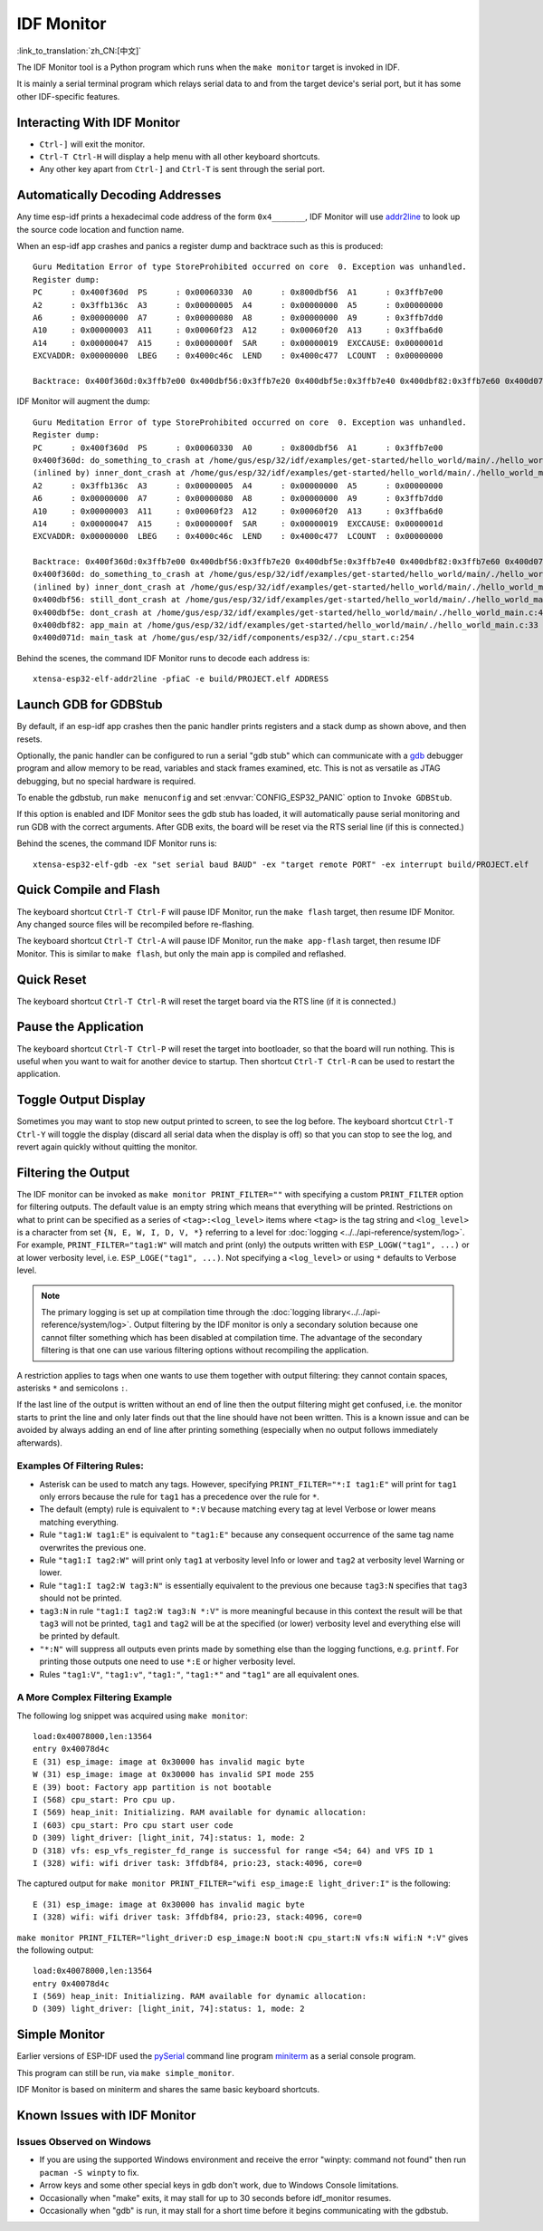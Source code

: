 ***********
IDF Monitor
***********
:link_to_translation:`zh_CN:[中文]`

The IDF Monitor tool is a Python program which runs when the ``make monitor`` target is invoked in IDF.

It is mainly a serial terminal program which relays serial data to and from the target device's serial port, but it has some other IDF-specific features.

Interacting With IDF Monitor
============================

- ``Ctrl-]`` will exit the monitor.
- ``Ctrl-T Ctrl-H`` will display a help menu with all other keyboard shortcuts.
- Any other key apart from ``Ctrl-]`` and ``Ctrl-T`` is sent through the serial port.

Automatically Decoding Addresses
================================

Any time esp-idf prints a hexadecimal code address of the form ``0x4_______``, IDF Monitor will use addr2line_ to look up the source code location and function name.

.. highlight:: none

When an esp-idf app crashes and panics a register dump and backtrace such as this is produced::

    Guru Meditation Error of type StoreProhibited occurred on core  0. Exception was unhandled.
    Register dump:
    PC      : 0x400f360d  PS      : 0x00060330  A0      : 0x800dbf56  A1      : 0x3ffb7e00
    A2      : 0x3ffb136c  A3      : 0x00000005  A4      : 0x00000000  A5      : 0x00000000
    A6      : 0x00000000  A7      : 0x00000080  A8      : 0x00000000  A9      : 0x3ffb7dd0
    A10     : 0x00000003  A11     : 0x00060f23  A12     : 0x00060f20  A13     : 0x3ffba6d0
    A14     : 0x00000047  A15     : 0x0000000f  SAR     : 0x00000019  EXCCAUSE: 0x0000001d
    EXCVADDR: 0x00000000  LBEG    : 0x4000c46c  LEND    : 0x4000c477  LCOUNT  : 0x00000000

    Backtrace: 0x400f360d:0x3ffb7e00 0x400dbf56:0x3ffb7e20 0x400dbf5e:0x3ffb7e40 0x400dbf82:0x3ffb7e60 0x400d071d:0x3ffb7e90

IDF Monitor will augment the dump::

    Guru Meditation Error of type StoreProhibited occurred on core  0. Exception was unhandled.
    Register dump:
    PC      : 0x400f360d  PS      : 0x00060330  A0      : 0x800dbf56  A1      : 0x3ffb7e00
    0x400f360d: do_something_to_crash at /home/gus/esp/32/idf/examples/get-started/hello_world/main/./hello_world_main.c:57
    (inlined by) inner_dont_crash at /home/gus/esp/32/idf/examples/get-started/hello_world/main/./hello_world_main.c:52
    A2      : 0x3ffb136c  A3      : 0x00000005  A4      : 0x00000000  A5      : 0x00000000
    A6      : 0x00000000  A7      : 0x00000080  A8      : 0x00000000  A9      : 0x3ffb7dd0
    A10     : 0x00000003  A11     : 0x00060f23  A12     : 0x00060f20  A13     : 0x3ffba6d0
    A14     : 0x00000047  A15     : 0x0000000f  SAR     : 0x00000019  EXCCAUSE: 0x0000001d
    EXCVADDR: 0x00000000  LBEG    : 0x4000c46c  LEND    : 0x4000c477  LCOUNT  : 0x00000000

    Backtrace: 0x400f360d:0x3ffb7e00 0x400dbf56:0x3ffb7e20 0x400dbf5e:0x3ffb7e40 0x400dbf82:0x3ffb7e60 0x400d071d:0x3ffb7e90
    0x400f360d: do_something_to_crash at /home/gus/esp/32/idf/examples/get-started/hello_world/main/./hello_world_main.c:57
    (inlined by) inner_dont_crash at /home/gus/esp/32/idf/examples/get-started/hello_world/main/./hello_world_main.c:52
    0x400dbf56: still_dont_crash at /home/gus/esp/32/idf/examples/get-started/hello_world/main/./hello_world_main.c:47
    0x400dbf5e: dont_crash at /home/gus/esp/32/idf/examples/get-started/hello_world/main/./hello_world_main.c:42
    0x400dbf82: app_main at /home/gus/esp/32/idf/examples/get-started/hello_world/main/./hello_world_main.c:33
    0x400d071d: main_task at /home/gus/esp/32/idf/components/esp32/./cpu_start.c:254

Behind the scenes, the command IDF Monitor runs to decode each address is::

  xtensa-esp32-elf-addr2line -pfiaC -e build/PROJECT.elf ADDRESS


Launch GDB for GDBStub
======================

By default, if an esp-idf app crashes then the panic handler prints registers and a stack dump as shown above, and then resets.

Optionally, the panic handler can be configured to run a serial "gdb stub" which can communicate with a gdb_ debugger program and allow memory to be read, variables and stack frames examined, etc. This is not as versatile as JTAG debugging, but no special hardware is required.

To enable the gdbstub, run ``make menuconfig`` and set :envvar:`CONFIG_ESP32_PANIC` option to ``Invoke GDBStub``.

If this option is enabled and IDF Monitor sees the gdb stub has loaded, it will automatically pause serial monitoring and run GDB with the correct arguments. After GDB exits, the board will be reset via the RTS serial line (if this is connected.)

Behind the scenes, the command IDF Monitor runs is::

  xtensa-esp32-elf-gdb -ex "set serial baud BAUD" -ex "target remote PORT" -ex interrupt build/PROJECT.elf


Quick Compile and Flash
=======================

The keyboard shortcut ``Ctrl-T Ctrl-F`` will pause IDF Monitor, run the ``make flash`` target, then resume IDF Monitor. Any changed source files will be recompiled before re-flashing.

The keyboard shortcut ``Ctrl-T Ctrl-A`` will pause IDF Monitor, run the ``make app-flash`` target, then resume IDF Monitor. This is similar to ``make flash``, but only the main app is compiled and reflashed.


Quick Reset
===========

The keyboard shortcut ``Ctrl-T Ctrl-R`` will reset the target board via the RTS line (if it is connected.)


Pause the Application
=====================

The keyboard shortcut ``Ctrl-T Ctrl-P`` will reset the target into bootloader, so that the board will run nothing. This is
useful when you want to wait for another device to startup. Then shortcut ``Ctrl-T Ctrl-R`` can be used to restart the
application.


Toggle Output Display
=====================

Sometimes you may want to stop new output printed to screen, to see the log before. The keyboard shortcut ``Ctrl-T Ctrl-Y`` will
toggle the display (discard all serial data when the display is off) so that you can stop to see the log, and revert
again quickly without quitting the monitor.

Filtering the Output
====================

The IDF monitor can be invoked as ``make monitor PRINT_FILTER=""`` with
specifying a custom ``PRINT_FILTER`` option for filtering outputs. The default
value is an empty string which means that everything will be printed.
Restrictions on what to print can be specified as a series of
``<tag>:<log_level>`` items where ``<tag>`` is the tag string and
``<log_level>`` is a character from set ``{N, E, W, I, D, V, *}`` referring to
a level for :doc:`logging <../../api-reference/system/log>`. For example,
``PRINT_FILTER="tag1:W"`` will match and print (only) the outputs written with
``ESP_LOGW("tag1", ...)`` or at lower verbosity level, i.e. ``ESP_LOGE("tag1",
...)``. Not specifying a
``<log_level>`` or using ``*`` defaults to Verbose level.

.. note::
   The primary logging is set up at compilation time through the
   :doc:`logging library<../../api-reference/system/log>`.
   Output filtering by the IDF monitor is only a secondary solution because
   one cannot filter something which has been disabled at compilation time.
   The advantage of the secondary filtering is that one can use various
   filtering options without recompiling the application.

A restriction applies to tags when one wants to use them together with output
filtering: they cannot contain spaces, asterisks ``*`` and semicolons ``:``.

If the last line of the output is written without an end of line then the
output filtering might get confused, i.e. the monitor starts to print the line and only
later finds out that the line should have not been written. This is a known
issue and can be avoided by always adding an end of line after printing
something (especially when no output follows immediately afterwards).

Examples Of Filtering Rules:
~~~~~~~~~~~~~~~~~~~~~~~~~~~~

- Asterisk can be used to match any tags. However, specifying
  ``PRINT_FILTER="*:I tag1:E"`` will print for ``tag1`` only errors because
  the rule for ``tag1`` has a precedence over the rule for ``*``.
- The default (empty) rule is equivalent to ``*:V`` because matching every tag
  at level Verbose or lower means matching everything.
- Rule ``"tag1:W tag1:E"`` is equivalent to ``"tag1:E"`` because any
  consequent occurrence of the same tag name overwrites the previous one.
- Rule ``"tag1:I tag2:W"`` will print only ``tag1`` at verbosity level Info or
  lower and ``tag2`` at verbosity level Warning or lower.
- Rule ``"tag1:I tag2:W tag3:N"`` is essentially equivalent to the previous
  one because ``tag3:N`` specifies that ``tag3`` should not be printed.
- ``tag3:N`` in rule ``"tag1:I tag2:W tag3:N *:V"`` is more meaningful because
  in this context the result will be that ``tag3`` will not be printed,
  ``tag1`` and ``tag2`` will be at the specified (or lower) verbosity level
  and everything else will be printed by default.
- ``"*:N"`` will suppress all outputs even prints made by something else than
  the logging functions, e.g. ``printf``. For printing those outputs one need
  to use ``*:E`` or higher verbosity level.
- Rules ``"tag1:V"``, ``"tag1:v"``, ``"tag1:"``, ``"tag1:*"`` and ``"tag1"``
  are all equivalent ones.

A More Complex Filtering Example
~~~~~~~~~~~~~~~~~~~~~~~~~~~~~~~~

The following log snippet was acquired using ``make monitor``::

    load:0x40078000,len:13564
    entry 0x40078d4c
    E (31) esp_image: image at 0x30000 has invalid magic byte
    W (31) esp_image: image at 0x30000 has invalid SPI mode 255
    E (39) boot: Factory app partition is not bootable
    I (568) cpu_start: Pro cpu up.
    I (569) heap_init: Initializing. RAM available for dynamic allocation:
    I (603) cpu_start: Pro cpu start user code
    D (309) light_driver: [light_init, 74]:status: 1, mode: 2
    D (318) vfs: esp_vfs_register_fd_range is successful for range <54; 64) and VFS ID 1
    I (328) wifi: wifi driver task: 3ffdbf84, prio:23, stack:4096, core=0

The captured output for ``make monitor PRINT_FILTER="wifi esp_image:E light_driver:I"`` is the following::

    E (31) esp_image: image at 0x30000 has invalid magic byte
    I (328) wifi: wifi driver task: 3ffdbf84, prio:23, stack:4096, core=0

``make monitor PRINT_FILTER="light_driver:D esp_image:N boot:N cpu_start:N vfs:N wifi:N *:V"`` gives the following output::

    load:0x40078000,len:13564
    entry 0x40078d4c
    I (569) heap_init: Initializing. RAM available for dynamic allocation:
    D (309) light_driver: [light_init, 74]:status: 1, mode: 2

Simple Monitor
==============

Earlier versions of ESP-IDF used the pySerial_ command line program miniterm_ as a serial console program.

This program can still be run, via ``make simple_monitor``.

IDF Monitor is based on miniterm and shares the same basic keyboard shortcuts.


Known Issues with IDF Monitor
=============================

Issues Observed on Windows
~~~~~~~~~~~~~~~~~~~~~~~~~~

- If you are using the supported Windows environment and receive the error "winpty: command not found" then run ``pacman -S winpty`` to fix.
- Arrow keys and some other special keys in gdb don't work, due to Windows Console limitations.
- Occasionally when "make" exits, it may stall for up to 30 seconds before idf_monitor resumes.
- Occasionally when "gdb" is run, it may stall for a short time before it begins communicating with the gdbstub.


.. _addr2line: https://sourceware.org/binutils/docs/binutils/addr2line.html
.. _gdb: https://sourceware.org/gdb/download/onlinedocs/
.. _pySerial: https://github.com/pyserial/pyserial
.. _miniterm: https://pyserial.readthedocs.org/en/latest/tools.html#module-serial.tools.miniterm
